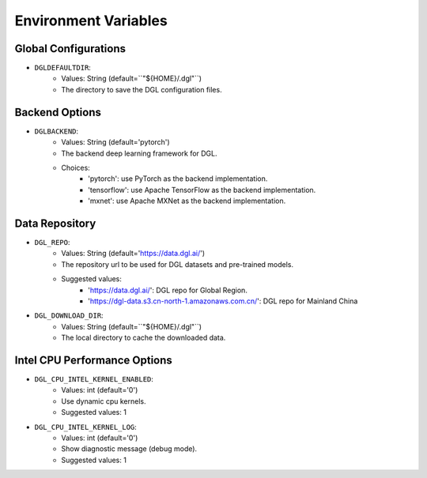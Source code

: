 Environment Variables
=====================

Global Configurations
---------------------
* ``DGLDEFAULTDIR``:
    * Values: String (default=``"${HOME}/.dgl"``)
    * The directory to save the DGL configuration files.

Backend Options
---------------
* ``DGLBACKEND``:
    * Values: String (default='pytorch')
    * The backend deep learning framework for DGL.
    * Choices:
        * 'pytorch': use PyTorch as the backend implementation.        
        * 'tensorflow': use Apache TensorFlow as the backend implementation.
        * 'mxnet': use Apache MXNet as the backend implementation.

Data Repository
---------------
* ``DGL_REPO``:
    * Values: String (default='https://data.dgl.ai/')
    * The repository url to be used for DGL datasets and pre-trained models.
    * Suggested values:
        * 'https://data.dgl.ai/': DGL repo for Global Region.
        * 'https://dgl-data.s3.cn-north-1.amazonaws.com.cn/': DGL repo for Mainland China
* ``DGL_DOWNLOAD_DIR``:
    * Values: String (default=``"${HOME}/.dgl"``)
    * The local directory to cache the downloaded data.

Intel CPU Performance Options
---------------
* ``DGL_CPU_INTEL_KERNEL_ENABLED``:
    * Values: int (default='0')
    * Use dynamic cpu kernels.
    * Suggested values: 1

* ``DGL_CPU_INTEL_KERNEL_LOG``:
    * Values: int (default='0')
    * Show diagnostic message (debug mode).
    * Suggested values: 1
